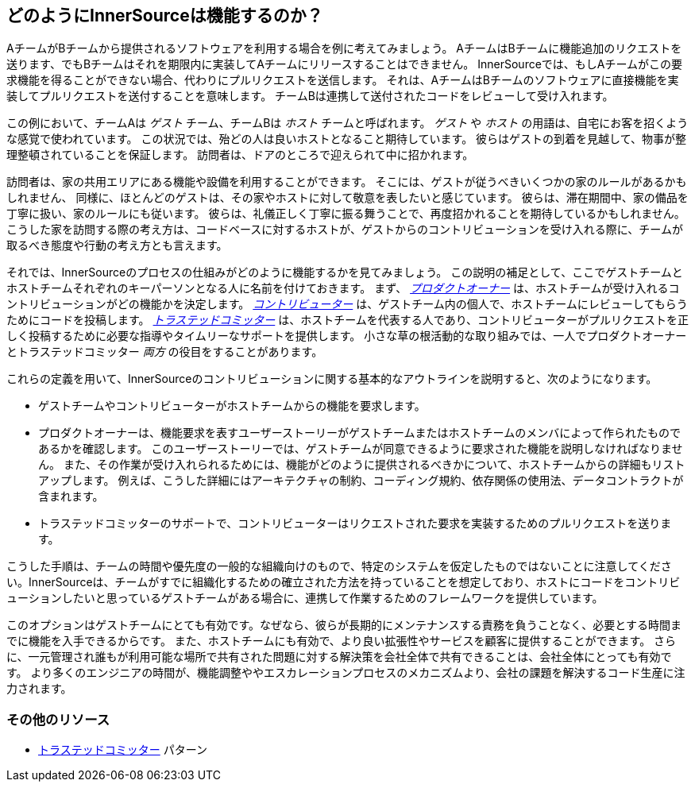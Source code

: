 == どのようにInnerSourceは機能するのか？

AチームがBチームから提供されるソフトウェアを利用する場合を例に考えてみましょう。
AチームはBチームに機能追加のリクエストを送ります、でもBチームはそれを期限内に実装してAチームにリリースすることはできません。
InnerSourceでは、もしAチームがこの要求機能を得ることができない場合、代わりにプルリクエストを送信します。
それは、AチームはBチームのソフトウェアに直接機能を実装してプルリクエストを送付することを意味します。
チームBは連携して送付されたコードをレビューして受け入れます。

この例において、チームAは _ゲスト_ チーム、チームBは _ホスト_ チームと呼ばれます。
_ゲスト_ や _ホスト_ の用語は、自宅にお客を招くような感覚で使われています。
この状況では、殆どの人は良いホストとなること期待しています。
彼らはゲストの到着を見越して、物事が整理整頓されていることを保証します。
訪問者は、ドアのところで迎えられて中に招かれます。

訪問者は、家の共用エリアにある機能や設備を利用することができます。
そこには、ゲストが従うべきいくつかの家のルールがあるかもしれません、
同様に、ほとんどのゲストは、その家やホストに対して敬意を表したいと感じています。
彼らは、滞在期間中、家の備品を丁寧に扱い、家のルールにも従います。
彼らは、礼儀正しく丁寧に振る舞うことで、再度招かれることを期待しているかもしれません。
こうした家を訪問する際の考え方は、コードベースに対するホストが、ゲストからのコントリビューションを受け入れる際に、チームが取るべき態度や行動の考え方とも言えます。

それでは、InnerSourceのプロセスの仕組みがどのように機能するかを見てみましょう。
この説明の補足として、ここでゲストチームとホストチームそれぞれのキーパーソンとなる人に名前を付けておきます。
まず、 https://innersourcecommons.org/learn/learning-path/product-owner[_プロダクトオーナー_] は、ホストチームが受け入れるコントリビューションがどの機能かを決定します。
https://innersourcecommons.org/learn/learning-path/contributor[_コントリビューター_] は、ゲストチーム内の個人で、ホストチームにレビューしてもらうためにコードを投稿します。
https://innersourcecommons.org/learn/learning-path/trusted-committer[_トラステッドコミッター_] は、ホストチームを代表する人であり、コントリビューターがプルリクエストを正しく投稿するために必要な指導やタイムリーなサポートを提供します。
小さな草の根活動的な取り組みでは、一人でプロダクトオーナーとトラステッドコミッター _両方_ の役目をすることがあります。

これらの定義を用いて、InnerSourceのコントリビューションに関する基本的なアウトラインを説明すると、次のようになります。

* ゲストチームやコントリビューターがホストチームからの機能を要求します。
* プロダクトオーナーは、機能要求を表すユーザーストーリーがゲストチームまたはホストチームのメンバによって作られたものであるかを確認します。
このユーザーストーリーでは、ゲストチームが同意できるように要求された機能を説明しなければなりません。
また、その作業が受け入れられるためには、機能がどのように提供されるべきかについて、ホストチームからの詳細もリストアップします。
例えば、こうした詳細にはアーキテクチャの制約、コーディング規約、依存関係の使用法、データコントラクトが含まれます。
* トラステッドコミッターのサポートで、コントリビューターはリクエストされた要求を実装するためのプルリクエストを送ります。

こうした手順は、チームの時間や優先度の一般的な組織向けのもので、特定のシステムを仮定したものではないことに注意してください。InnerSourceは、チームがすでに組織化するための確立された方法を持っていることを想定しており、ホストにコードをコントリビューションしたいと思っているゲストチームがある場合に、連携して作業するためのフレームワークを提供しています。

このオプションはゲストチームにとても有効です。なぜなら、彼らが長期的にメンテナンスする責務を負うことなく、必要とする時間までに機能を入手できるからです。
また、ホストチームにも有効で、より良い拡張性やサービスを顧客に提供することができます。
さらに、一元管理され誰もが利用可能な場所で共有された問題に対する解決策を会社全体で共有できることは、会社全体にとっても有効です。
より多くのエンジニアの時間が、機能調整ややエスカレーションプロセスのメカニズムより、会社の課題を解決するコード生産に注力されます。

=== その他のリソース

* https://patterns.innersourcecommons.org/p/trusted-committer[トラステッドコミッター] パターン
